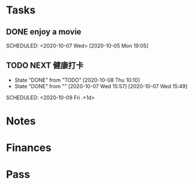 #+FILETAGS: LIFE
* Tasks
** DONE enjoy a movie
CLOSED: [2020-10-08 Thu 00:49]
   SCHEDULED: <2020-10-07 Wed>
   [2020-10-05 Mon 19:05]
** TODO NEXT 健康打卡
- State "DONE"       from "TODO"       [2020-10-08 Thu 10:10]
- State "DONE"       from ""           [2020-10-07 Wed 15:57]
   [2020-10-07 Wed 15:49]
SCHEDULED: <2020-10-09 Fri .+1d>
   :PROPERTIES:
   :STYLE: habit
   :REPEAT_TO_STATE: NEXT
   :END:
* Notes
* Finances
* Pass
